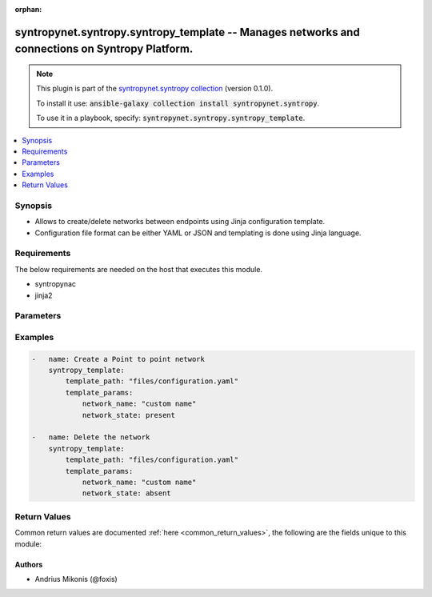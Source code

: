 .. Document meta

:orphan:

.. Anchors

.. _ansible_collections.syntropynet.syntropy.syntropy_template_module:

.. Anchors: short name for ansible.builtin

.. Anchors: aliases



.. Title

syntropynet.syntropy.syntropy_template -- Manages networks and connections on Syntropy Platform.
++++++++++++++++++++++++++++++++++++++++++++++++++++++++++++++++++++++++++++++++++++++++++++++++

.. Collection note

.. note::
    This plugin is part of the `syntropynet.syntropy collection <https://galaxy.ansible.com/syntropynet/syntropy>`_ (version 0.1.0).

    To install it use: :code:`ansible-galaxy collection install syntropynet.syntropy`.

    To use it in a playbook, specify: :code:`syntropynet.syntropy.syntropy_template`.

.. version_added

.. versionadded:: 0.1.0 of syntropynet.syntropy

.. contents::
   :local:
   :depth: 1

.. Deprecated


Synopsis
--------

.. Description

- Allows to create/delete networks between endpoints using Jinja configuration template.
- Configuration file format can be either YAML or JSON and templating is done using Jinja language.


.. Aliases


.. Requirements

Requirements
------------
The below requirements are needed on the host that executes this module.

- syntropynac
- jinja2


.. Options

Parameters
----------

.. raw:: html

    <table  border=0 cellpadding=0 class="documentation-table">
        <tr>
            <th colspan="1">Parameter</th>
            <th>Choices/<font color="blue">Defaults</font></th>
                        <th width="100%">Comments</th>
        </tr>
                    <tr>
                                                                <td colspan="1">
                    <div class="ansibleOptionAnchor" id="parameter-api_token"></div>
                    <b>api_token</b>
                    <a class="ansibleOptionLink" href="#parameter-api_token" title="Permalink to this option"></a>
                    <div style="font-size: small">
                        <span style="color: purple">string</span>
                                                                    </div>
                                                        </td>
                                <td>
                                                                                                                                                            </td>
                                                                <td>
                                            <div>API Authorization token string.</div>
                                            <div>This parameter is required if SYNTROPY_API_TOKEN environment variable is not set.</div>
                                                        </td>
            </tr>
                                <tr>
                                                                <td colspan="1">
                    <div class="ansibleOptionAnchor" id="parameter-api_url"></div>
                    <b>api_url</b>
                    <a class="ansibleOptionLink" href="#parameter-api_url" title="Permalink to this option"></a>
                    <div style="font-size: small">
                        <span style="color: purple">string</span>
                                                                    </div>
                                                        </td>
                                <td>
                                                                                                                                                            </td>
                                                                <td>
                                            <div>URL Of the Platform API.</div>
                                            <div>This parameter is required if SYNTROPY_API_SERVER environment variable is not set.</div>
                                                        </td>
            </tr>
                                <tr>
                                                                <td colspan="1">
                    <div class="ansibleOptionAnchor" id="parameter-template_params"></div>
                    <b>template_params</b>
                    <a class="ansibleOptionLink" href="#parameter-template_params" title="Permalink to this option"></a>
                    <div style="font-size: small">
                        <span style="color: purple">dictionary</span>
                                                                    </div>
                                                        </td>
                                <td>
                                                                                                                                                                    <b>Default:</b><br/><div style="color: blue">{}</div>
                                    </td>
                                                                <td>
                                            <div>ID of the network. Has precedence before network name.</div>
                                                        </td>
            </tr>
                                <tr>
                                                                <td colspan="1">
                    <div class="ansibleOptionAnchor" id="parameter-template_path"></div>
                    <b>template_path</b>
                    <a class="ansibleOptionLink" href="#parameter-template_path" title="Permalink to this option"></a>
                    <div style="font-size: small">
                        <span style="color: purple">path</span>
                                                 / <span style="color: red">required</span>                    </div>
                                                        </td>
                                <td>
                                                                                                                                                            </td>
                                                                <td>
                                            <div>The local path of the Syntropy configuration template.</div>
                                            <div>This must be the full path to the file, relative to the working directory. If using roles this may look</div>
                                            <div>like <code>roles/syntropy/files/config-example.yaml</code>.</div>
                                                        </td>
            </tr>
                        </table>
    <br/>

.. Notes


.. Seealso


.. Examples

Examples
--------

.. code-block:: yaml+jinja

    
    -   name: Create a Point to point network
        syntropy_template:
            template_path: "files/configuration.yaml"
            template_params:
                network_name: "custom name"
                network_state: present

    -   name: Delete the network
        syntropy_template:
            template_path: "files/configuration.yaml"
            template_params:
                network_name: "custom name"
                network_state: absent




.. Facts


.. Return values

Return Values
-------------
Common return values are documented :ref:`here <common_return_values>`, the following are the fields unique to this module:

.. raw:: html

    <table border=0 cellpadding=0 class="documentation-table">
        <tr>
            <th colspan="1">Key</th>
            <th>Returned</th>
            <th width="100%">Description</th>
        </tr>
                    <tr>
                                <td colspan="1">
                    <div class="ansibleOptionAnchor" id="return-error"></div>
                    <b>error</b>
                    <a class="ansibleOptionLink" href="#return-error" title="Permalink to this return value"></a>
                    <div style="font-size: small">
                      <span style="color: purple">string</span>
                                          </div>
                                    </td>
                <td>always</td>
                <td>
                                            <div>Error message upon unsuccessful configuration.</div>
                                        <br/>
                                            <div style="font-size: smaller"><b>Sample:</b></div>
                                                <div style="font-size: smaller; color: blue; word-wrap: break-word; word-break: break-all;">Syntropy API call resulted in an error</div>
                                    </td>
            </tr>
                        </table>
    <br/><br/>

..  Status (Presently only deprecated)


.. Authors

Authors
~~~~~~~

- Andrius Mikonis (@foxis)



.. Parsing errors

